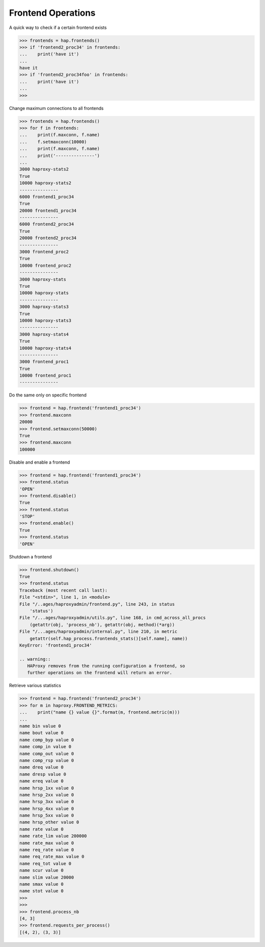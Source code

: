.. _frontend:

Frontend Operations
-------------------

A quick way to check if a certain frontend exists

.. code:: python

    >>> frontends = hap.frontends()
    >>> if 'frontend2_proc34' in frontends:
    ...    print('have it')
    ...
    have it
    >>> if 'frontend2_proc34foo' in frontends:
    ...    print('have it')
    ...
    >>>

Change maximum connections to all frontends

.. code:: python

    >>> frontends = hap.frontends()
    >>> for f in frontends:
    ...    print(f.maxconn, f.name)
    ...    f.setmaxconn(10000)
    ...    print(f.maxconn, f.name)
    ...    print('---------------')
    ...
    3000 haproxy-stats2
    True
    10000 haproxy-stats2
    ---------------
    6000 frontend1_proc34
    True
    20000 frontend1_proc34
    ---------------
    6000 frontend2_proc34
    True
    20000 frontend2_proc34
    ---------------
    3000 frontend_proc2
    True
    10000 frontend_proc2
    ---------------
    3000 haproxy-stats
    True
    10000 haproxy-stats
    ---------------
    3000 haproxy-stats3
    True
    10000 haproxy-stats3
    ---------------
    3000 haproxy-stats4
    True
    10000 haproxy-stats4
    ---------------
    3000 frontend_proc1
    True
    10000 frontend_proc1
    ---------------

Do the same only on specific frontend

.. code:: python

    >>> frontend = hap.frontend('frontend1_proc34')
    >>> frontend.maxconn
    20000
    >>> frontend.setmaxconn(50000)
    True
    >>> frontend.maxconn
    100000


Disable and enable a frontend

.. code:: python

    >>> frontend = hap.frontend('frontend1_proc34')
    >>> frontend.status
    'OPEN'
    >>> frontend.disable()
    True
    >>> frontend.status
    'STOP'
    >>> frontend.enable()
    True
    >>> frontend.status
    'OPEN'

Shutdown a frontend

.. code:: python

    >>> frontend.shutdown()
    True
    >>> frontend.status
    Traceback (most recent call last):
    File "<stdin>", line 1, in <module>
    File "/..ages/haproxyadmin/frontend.py", line 243, in status
        'status')
    File "/...ages/haproxyadmin/utils.py", line 168, in cmd_across_all_procs
        (getattr(obj, 'process_nb'), getattr(obj, method)(*arg))
    File "/...ages/haproxyadmin/internal.py", line 210, in metric
        getattr(self.hap_process.frontends_stats()[self.name], name))
    KeyError: 'frontend1_proc34'

    .. warning::
       HAProxy removes from the running configuration a frontend, so
       further operations on the frontend will return an error.

Retrieve various statistics

.. code:: python

    >>> frontend = hap.frontend('frontend2_proc34')
    >>> for m in haproxy.FRONTEND_METRICS:
    ...    print("name {} value {}".format(m, frontend.metric(m)))
    ...
    name bin value 0
    name bout value 0
    name comp_byp value 0
    name comp_in value 0
    name comp_out value 0
    name comp_rsp value 0
    name dreq value 0
    name dresp value 0
    name ereq value 0
    name hrsp_1xx value 0
    name hrsp_2xx value 0
    name hrsp_3xx value 0
    name hrsp_4xx value 0
    name hrsp_5xx value 0
    name hrsp_other value 0
    name rate value 0
    name rate_lim value 200000
    name rate_max value 0
    name req_rate value 0
    name req_rate_max value 0
    name req_tot value 0
    name scur value 0
    name slim value 20000
    name smax value 0
    name stot value 0
    >>>
    >>>
    >>> frontend.process_nb
    [4, 3]
    >>> frontend.requests_per_process()
    [(4, 2), (3, 3)]
